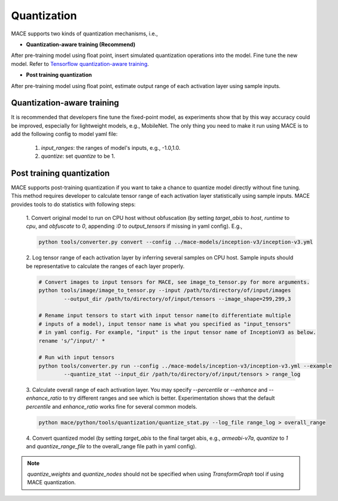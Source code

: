 Quantization
===============

MACE supports two kinds of quantization mechanisms, i.e.,

* **Quantization-aware training (Recommend)**

After pre-training model using float point, insert simulated quantization operations into the model. Fine tune the new model.
Refer to `Tensorflow quantization-aware training <https://github.com/tensorflow/tensorflow/tree/master/tensorflow/contrib/quantize>`__.

* **Post training quantization**

After pre-training model using float point, estimate output range of each activation layer using sample inputs.


Quantization-aware training
----------------------------
It is recommended that developers fine tune the fixed-point model, as experiments show that by this way accuracy could be improved, especially for lightweight
models, e.g., MobileNet. The only thing you need to make it run using MACE is to add the following config to model yaml file:

	1. `input_ranges`: the ranges of model's inputs, e.g., -1.0,1.0.

	2. `quantize`: set `quantize` to be 1.


Post training quantization
---------------------------
MACE supports post-training quantization if you want to take a chance to quantize model directly without fine tuning.
This method requires developer to calculate tensor range of each activation layer statistically using sample inputs.
MACE provides tools to do statistics with following steps:

	1. Convert original model to run on CPU host without obfuscation (by setting `target_abis` to `host`, `runtime` to `cpu`,
	and `obfuscate` to `0`, appending `:0` to `output_tensors` if missing in yaml config). E.g.,

	.. code:: sh

		python tools/converter.py convert --config ../mace-models/inception-v3/inception-v3.yml


	2. Log tensor range of each activation layer by inferring several samples on CPU host. Sample inputs should be
	representative to calculate the ranges of each layer properly.

	.. code:: sh

		# Convert images to input tensors for MACE, see image_to_tensor.py for more arguments.
		python tools/image/image_to_tensor.py --input /path/to/directory/of/input/images
			--output_dir /path/to/directory/of/input/tensors --image_shape=299,299,3

		# Rename input tensors to start with input tensor name(to differentiate multiple
		# inputs of a model), input tensor name is what you specified as "input_tensors"
		# in yaml config. For example, "input" is the input tensor name of InceptionV3 as below.
		rename 's/^/input/' *

		# Run with input tensors
		python tools/converter.py run --config ../mace-models/inception-v3/inception-v3.yml --example
			--quantize_stat --input_dir /path/to/directory/of/input/tensors > range_log


	3. Calculate overall range of each activation layer. You may specify `--percentile` or `--enhance` and `--enhance_ratio`
	to try different ranges and see which is better. Experimentation shows that the default `percentile` and `enhance_ratio`
	works fine for several common models.

	.. code:: sh

		python mace/python/tools/quantization/quantize_stat.py --log_file range_log > overall_range


	4. Convert quantized model (by setting `target_abis` to the final target abis, e.g., `armeabi-v7a`,
	`quantize` to `1` and `quantize_range_file` to the overall_range file path in yaml config).


.. note::

	`quantize_weights` and `quantize_nodes` should not be specified when using `TransformGraph` tool if using MACE quantization.
